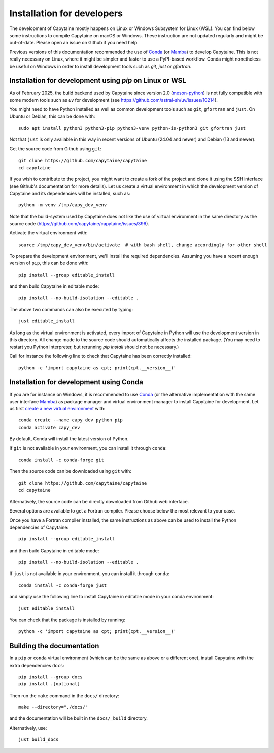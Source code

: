 ===========================
Installation for developers
===========================

The development of Capytaine mostly happens on Linux or Windows Subsystem for Linux (WSL).
You can find below some instructions to compile Capytaine on macOS or Windows.
These instruction are not updated regularly and might be out-of-date.
Please open an issue on Github if you need help.

Previous versions of this documentation recommended the use of Conda_ (or Mamba_) to develop Capytaine.
This is not really necessary on Linux, where it might be simpler and faster to use a PyPI-based workflow.
Conda might nonetheless be useful on Windows in order to install development tools such as `git`, `just` or `gfortran`.

.. _Conda: https://conda.io
.. _Mamba: https://mamba.readthedocs.io/en/latest/


Installation for development using `pip` on Linux or WSL
--------------------------------------------------------

As of February 2025, the build backend used by Capytaine since version 2.0 (meson-python_) is not fully compatible with some modern tools such as `uv` for development (see https://github.com/astral-sh/uv/issues/10214).

.. _meson-python: https://mesonbuild.com/meson-python/index.html

You might need to have Python installed as well as common development tools such as ``git``, ``gfortran`` and ``just``.
On Ubuntu or Debian, this can be done with::

    sudo apt install python3 python3-pip python3-venv python-is-python3 git gfortran just

Not that ``just`` is only available in this way in recent versions of Ubuntu (24.04 and newer) and Debian (13 and newer).

Get the source code from Github using ``git``::

    git clone https://github.com/capytaine/capytaine
    cd capytaine

If you wish to contribute to the project, you might want to create a fork of the project and clone it using the SSH interface (see Github's documentation for more details).
Let us create a virtual environment in which the development version of Capytaine and its dependencies will be installed, such as::

    python -m venv /tmp/capy_dev_venv

Note that the build-system used by Capytaine does not like the use of virtual environment in the same directory as the source code (https://github.com/capytaine/capytaine/issues/396).

Activate the virtual environment with::

    source /tmp/capy_dev_venv/bin/activate  # with bash shell, change accordingly for other shell

To prepare the development environment, we'll install the required dependencies.
Assuming you have a recent enough version of ``pip``, this can be done with::

    pip install --group editable_install

and then build Capytaine in editable mode::

    pip install --no-build-isolation --editable .

The above two commands can also be executed by typing::

    just editable_install

As long as the virtual environment is activated, every import of Capytaine in Python will use the development version in this directory.
All change made to the source code should automatically affects the
installed package. (You may need to restart you Python interpreter, but
rerunning `pip install` should not be necessary.)

Call for instance the following line to check that Capytaine has been correctly installed::

    python -c 'import capytaine as cpt; print(cpt.__version__)'


Installation for development using Conda
----------------------------------------

If you are for instance on Windows, it is recommended to use Conda_ (or the alternative implementation with the same user interface Mamba_) as package manager and virtual environment manager to install Capytaine for development.
Let us first `create a new virtual environment <https://conda.io/docs/user-guide/tasks/manage-environments.html>`_ with::

    conda create --name capy_dev python pip
    conda activate capy_dev

By default, Conda will install the latest version of Python.

If ``git`` is not available in your environment, you can install it through ``conda``::

    conda install -c conda-forge git

Then the source code can be downloaded using ``git`` with::

    git clone https://github.com/capytaine/capytaine
    cd capytaine

Alternatively, the source code can be directly downloaded from Github web interface.

Several options are available to get a Fortran compiler.
Please choose below the most relevant to your case.

.. tabs::
   .. tab:: Linux or WSL

       You can install ``gfortran`` with the package
       manager of your distribution. For instance on Debian or Ubuntu::

           sudo apt install gfortran

       Alternatively, ``gfortran`` is also available from the ``conda-forge``
       channel of the Conda package repository::

           conda install -c conda-forge gfortran


   .. tab:: macOS

       You can install ``gfortran`` via `Homebrew`_::

           brew install gcc

       Make sure that the compilers installed by Homebrew are in you path (e.g.,
       :code:`which gcc`); this can be accomplished by adding the relevant
       directories to your path::

           export PATH="/usr/local/bin:$PATH"

       or through the use of aliases, e.g.,::

           alias gcc=/usr/local/bin/gcc-10

   .. _`Homebrew`: https://brew.sh


   .. tab:: Windows (GFortran)

      The GNU toolchain, including ``gfortran`` can be installed with the help of ``conda``::

           conda install -c conda-forge m2w64-toolchain


   .. tab:: Windows (Intel)

       Microsoft Visual Studio is required for linking the Fortran binaries

           * https://visualstudio.microsoft.com/downloads/
           * During installation check the box to include :code:`Desktop development with C++`

       Intel oneAPI HPC toolkit is required for compiling the Fortran binaries (you do not need the base kit)

           * https://www.intel.com/content/www/us/en/developer/tools/oneapi/hpc-toolkit-download.html
           * Install to the default file location

       Create a ``LIB`` environment variable to point towards the intel directory for compiler ``.lib`` files

           * If oneAPI is installed to the default location, assign the LIB user variable a value of::

               C:\Program Files (x86)\Intel\oneAPI\compiler\2022.1.0\windows\compiler\lib\intel64_win

           * If oneAPI is installed to a different location then adjust the path above as necessary

       Test if your Fortran compiler was installed correctly by entering :code:`ifort` on your command line


Once you have a Fortran compiler installed, the same instructions as above can be used to install the Python dependencies of Capytaine::

    pip install --group editable_install

and then build Capytaine in editable mode::

    pip install --no-build-isolation --editable .

If ``just`` is not available in your environment, you can install it through ``conda``::

    conda install -c conda-forge just

and simply use the following line to install Capytaine in editable mode in your conda environment::

    just editable_install

You can check that the package is installed by running::

    python -c 'import capytaine as cpt; print(cpt.__version__)'


Building the documentation
--------------------------

In a ``pip`` or ``conda`` virtual environment (which can be the same as above or a different one), install Capytaine with the extra dependencies ``docs``::

    pip install --group docs
    pip install .[optional]

Then run the ``make`` command in the ``docs/`` directory::

    make --directory="./docs/"

and the documentation will be built in the ``docs/_build`` directory.

Alternatively, use::

    just build_docs

